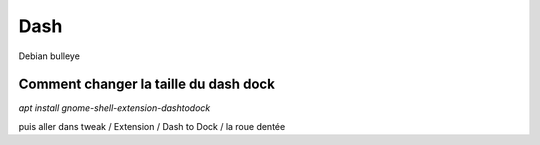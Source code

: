 Dash
====
Debian bulleye

Comment changer la taille du dash dock
--------------------------------------
`apt install gnome-shell-extension-dashtodock`

puis aller dans tweak / Extension / Dash to Dock / la roue dentée